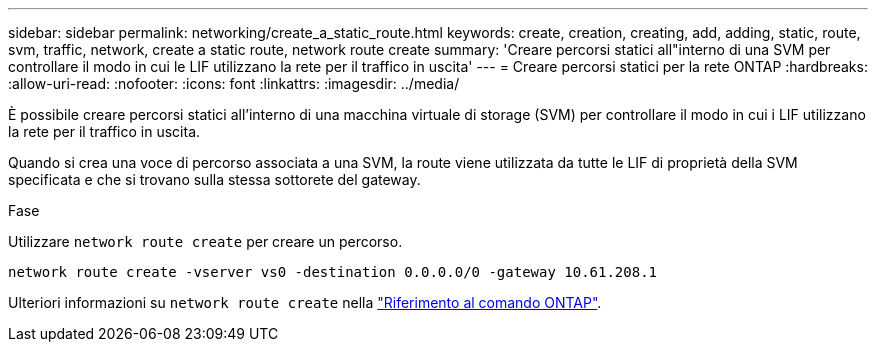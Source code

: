 ---
sidebar: sidebar 
permalink: networking/create_a_static_route.html 
keywords: create, creation, creating, add, adding, static, route, svm, traffic, network, create a static route, network route create 
summary: 'Creare percorsi statici all"interno di una SVM per controllare il modo in cui le LIF utilizzano la rete per il traffico in uscita' 
---
= Creare percorsi statici per la rete ONTAP
:hardbreaks:
:allow-uri-read: 
:nofooter: 
:icons: font
:linkattrs: 
:imagesdir: ../media/


[role="lead"]
È possibile creare percorsi statici all'interno di una macchina virtuale di storage (SVM) per controllare il modo in cui i LIF utilizzano la rete per il traffico in uscita.

Quando si crea una voce di percorso associata a una SVM, la route viene utilizzata da tutte le LIF di proprietà della SVM specificata e che si trovano sulla stessa sottorete del gateway.

.Fase
Utilizzare `network route create` per creare un percorso.

....
network route create -vserver vs0 -destination 0.0.0.0/0 -gateway 10.61.208.1
....
Ulteriori informazioni su `network route create` nella link:https://docs.netapp.com/us-en/ontap-cli/network-route-create.html["Riferimento al comando ONTAP"^].
